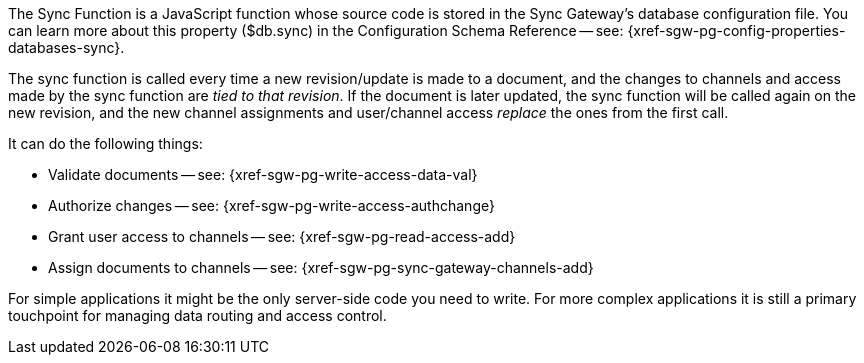 // Inclusion for use in master topics
The Sync Function is a JavaScript function whose source code is stored in the Sync Gateway's database configuration file. You can learn more about this property ($db.sync) in the Configuration Schema Reference -- see: {xref-sgw-pg-config-properties-databases-sync}.

The sync function is called every time a new revision/update is made to a document, and the changes to channels and access made by the sync function are _tied to that revision_.
If the document is later updated, the sync function will be called again on the new revision, and the new channel assignments and user/channel access _replace_ the ones from the first call.

It can do the following things:

* Validate documents -- see: {xref-sgw-pg-write-access-data-val}
// xref:write-access.adoc#data-validation[Write Access -- data validation]
* Authorize changes -- see: {xref-sgw-pg-write-access-authchange}
// xref:write-access.adoc#write-access[Write Access -- authorize the change]
* Grant user access to channels -- see: {xref-sgw-pg-read-access-add}
// xref:read-access.adoc#add-access[Read Access -- add access]
* Assign documents to channels -- see: {xref-sgw-pg-sync-gateway-channels-add}

For simple applications it might be the only server-side code you need to write.
For more complex applications it is still a primary touchpoint for managing data routing and access control.
